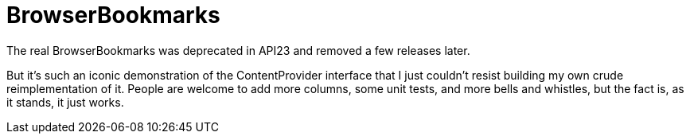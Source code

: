 = BrowserBookmarks

The real BrowserBookmarks was deprecated in API23 and removed a few releases later.

But it's such an iconic demonstration of the ContentProvider interface that I just
couldn't resist building my own crude reimplementation of it.
People are welcome to add more columns, some unit tests, and more bells and whistles,
but the fact is, as it stands, it just works.

